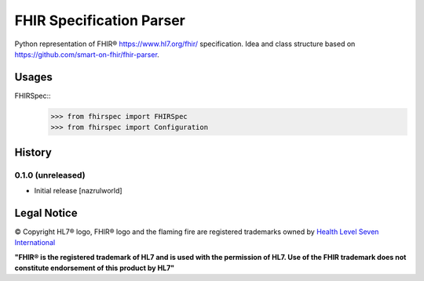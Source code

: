 =========================
FHIR Specification Parser
=========================

.. image:: https://img.shields.io/travis/nazrulworld/fhirspec.svg
        :target: https://travis-ci.org/nazrulworld/fhirspec

.. image:: https://codecov.io/gh/nazrulworld/fhirspec/branch/master/graph/badge.svg
   :target: https://codecov.io/gh/nazrulworld/fhirspec/branch/master
   :alt: Test Coverage

.. image:: https://img.shields.io/pypi/pyversions/fhirspec.svg
   :target: https://pypi.python.org/pypi/fhirspec/
   :alt: Python Versions

.. image:: https://img.shields.io/lgtm/grade/python/g/nazrulworld/fhirspec.svg?logo=lgtm&logoWidth=18
    :target: https://lgtm.com/projects/g/nazrulworld/fhirspec/context:python
    :alt: Language grade: Python

.. image:: https://img.shields.io/pypi/v/fhirspec.svg
   :target: https://pypi.org/project/fhirspec/

.. image:: https://img.shields.io/pypi/l/fhirpath.svg
   :target: https://pypi.org/project/fhirspec/
   :alt: License

.. image:: https://img.shields.io/badge/code%20style-black-000000.svg
    :target: https://github.com/psf/black

.. image:: https://fire.ly/wp-content/themes/fhir/images/fhir.svg
        :target: https://www.hl7.org/fhir/
        :alt: HL7® FHIR®

Python representation of FHIR® https://www.hl7.org/fhir/ specification. Idea and class structure based
on https://github.com/smart-on-fhir/fhir-parser.

Usages
======

FHIRSpec::
	>>> from fhirspec import FHIRSpec
	>>> from fhirspec import Configuration


History
=======

0.1.0 (unreleased)
------------------

- Initial release [nazrulworld]


Legal Notice
============

© Copyright HL7® logo, FHIR® logo and the flaming fire are registered trademarks
owned by `Health Level Seven International <https://www.hl7.org/legal/trademarks.cfm?ref=https://pypi.org/project/fhir-resources/>`_

**"FHIR® is the registered trademark of HL7 and is used with the permission of HL7.
Use of the FHIR trademark does not constitute endorsement of this product by HL7"**
